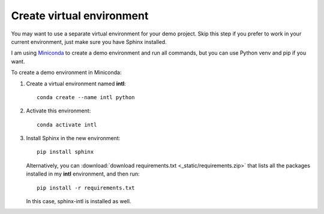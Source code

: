 .. _venv:

Create virtual environment
--------------------------

You may want to use a separate virtual environment for your demo
project. Skip this step if you prefer to work in your current
environment, just make sure you have Sphinx installed.

I am using `Miniconda <http://miniconda.geekwriter.ru/en/>`_ to
create a demo environment and run all commands, but you can use Python
venv and pip if you want.

To create a demo environment in Miniconda:

1. Create a virtual environment named **intl**::

      conda create --name intl python

2. Activate this environment::

      conda activate intl

3. Install Sphinx in the new environment::
   
      pip install sphinx
	
   Alternatively, you can :download:`download requirements.txt <_static/requirements.zip>` that lists all
   the packages installed in my **intl** environment, and then run::

	  pip install -r requirements.txt

   In this case, sphinx-intl is installed as well.